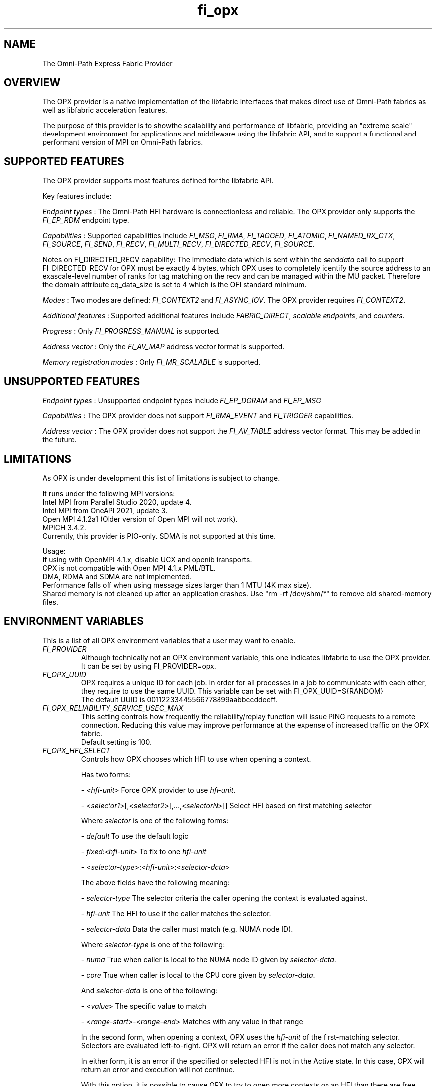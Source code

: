 .TH "fi_opx" "7" "2021\-07\-27" "Libfabric Programmer\[aq]s Manual" "\@VERSION\@"
.SH NAME
.PP
The Omni-Path Express Fabric Provider
.SH OVERVIEW
.PP
The OPX provider is a native implementation of the libfabric interfaces
that makes direct use of Omni-Path fabrics as well as libfabric
acceleration features.
.PP
The purpose of this provider is to showthe scalability and
performance of libfabric, providing an "extreme scale" development
environment for applications and middleware using the libfabric API, and
to support a functional and performant version of MPI on Omni-Path fabrics.
.SH SUPPORTED FEATURES
.PP
The OPX provider supports most features defined for the libfabric API.
.PP
Key features include:
.PP
\f[I]Endpoint types\f[] : The Omni-Path HFI hardware is connectionless and
reliable.
The OPX provider only supports the \f[I]FI_EP_RDM\f[] endpoint type.
.PP
\f[I]Capabilities\f[] : Supported capabilities include \f[I]FI_MSG\f[],
\f[I]FI_RMA\f[], \f[I]FI_TAGGED\f[], \f[I]FI_ATOMIC\f[],
\f[I]FI_NAMED_RX_CTX\f[], \f[I]FI_SOURCE\f[], \f[I]FI_SEND\f[], \f[I]FI_RECV\f[],
\f[I]FI_MULTI_RECV\f[], \f[I]FI_DIRECTED_RECV\f[], \f[I]FI_SOURCE\f[].
.PP
Notes on FI_DIRECTED_RECV capability: The immediate data which is sent
within the \f[I]senddata\f[] call to support FI_DIRECTED_RECV for OPX 
must be exactly 4 bytes, which OPX uses to completely identify the
source address to an exascale\-level number of ranks for tag matching on
the recv and can be managed within the MU packet.
Therefore the domain attribute cq_data_size is set to 4 which is the OFI
standard minimum.
.PP
\f[I]Modes\f[] : Two modes are defined:  \f[I]FI_CONTEXT2\f[] and  \f[I]FI_ASYNC_IOV\f[].
The OPX provider requires \f[I]FI_CONTEXT2\f[].
.PP
\f[I]Additional features\f[] : Supported additional features include
\f[I]FABRIC_DIRECT\f[], \f[I]scalable endpoints\f[], and
\f[I]counters\f[].
.PP
\f[I]Progress\f[] : Only \f[I]FI_PROGRESS_MANUAL\f[] is supported.
.PP
\f[I]Address vector\f[] : Only the \f[I]FI_AV_MAP\f[] address vector
format is supported.
.PP
\f[I]Memory registration modes\f[] : Only \f[I]FI_MR_SCALABLE\f[] is supported.

.SH UNSUPPORTED FEATURES
.PP
\f[I]Endpoint types\f[] : Unsupported endpoint types include
\f[I]FI_EP_DGRAM\f[] and \f[I]FI_EP_MSG\f[]
.PP
\f[I]Capabilities\f[] : The OPX provider does not support
\f[I]FI_RMA_EVENT\f[] and \f[I]FI_TRIGGER\f[] capabilities.
.PP
\f[I]Address vector\f[] : The OPX provider does not support the
\f[I]FI_AV_TABLE\f[] address vector format. This may be added in the future.
.SH LIMITATIONS
.PP
As OPX is under development this list of limitations is subject
to change.
.PP

It runs under the following MPI versions:
.br
Intel MPI from Parallel Studio 2020, update 4.
.br
Intel MPI from OneAPI 2021, update 3.
.br
Open MPI 4.1.2a1 (Older version of Open MPI will not work).
.br
MPICH 3.4.2.
.br
Currently, this provider is PIO-only. SDMA is not supported at this time.
.sp
.PP
Usage:
.br
If using with OpenMPI 4.1.x, disable UCX and openib transports.
.br
OPX is not compatible with Open MPI 4.1.x PML/BTL.
.br
DMA, RDMA and SDMA are not implemented.
.br
Performance falls off when using message sizes larger than 
1 MTU (4K max size). 
.br
Shared memory is not cleaned up after an application crashes. Use
"rm -rf /dev/shm/*" to remove old shared-memory files.

.SH ENVIRONMENT VARIABLES
.PP
This is a list of all OPX environment variables that a user may
want to enable.
.br
.TP
.B \f[I]FI_PROVIDER\f[R]
Although technically not an OPX environment variable, this one 
indicates libfabric to use the OPX provider. It can be set by 
using FI_PROVIDER=opx.
.TP
.B \f[I]FI_OPX_UUID\f[R]
OPX requires a unique ID for each job. In order for all processes in a
job to communicate with each other, they require to use the same UUID.
This variable can be set with FI_OPX_UUID=${RANDOM} 
.br
The default UUID is 00112233445566778899aabbccddeeff.

.TP
.B \f[I]FI_OPX_RELIABILITY_SERVICE_USEC_MAX\f[R]
This setting controls how frequently the reliability/replay function
will issue PING requests to a remote connection. Reducing this value
may improve performance at the expense of increased traffic on the OPX fabric.
.br
Default setting is 100.
.TP
.B \f[I]FI_OPX_HFI_SELECT\f[R]
Controls how OPX chooses which HFI to use when opening a context.

Has two forms:

- \f[I]<hfi-unit>\f[]
Force OPX provider to use \f[I]hfi-unit\f[].

- <\f[I]selector1\f[]>[,<\f[I]selector2\f[]>[,...,<\f[I]selectorN\f[]>]]
Select HFI based on first matching \f[I]selector\f[]

Where \f[I]selector\f[] is one of the following forms:

- \f[I]default\f[]
To use the default logic

- \f[I]fixed\f[]:<\f[I]hfi-unit\f[]>
To fix to one \f[I]hfi-unit\f[]

- <\f[I]selector-type\f[]>:<\f[I]hfi-unit\f[]>:<\f[I]selector-data\f[]>

The above fields have the following meaning:

- \f[I]selector-type\f[]
The selector criteria the caller opening the context is evaluated against.

- \f[I]hfi-unit\f[]
The HFI to use if the caller matches the selector.

- \f[I]selector-data\f[]
Data the caller must match (e.g. NUMA node ID).

Where \f[I]selector-type\f[] is one of the following:

- \f[I]numa\f[]
True when caller is local to the NUMA node ID given by \f[I]selector-data\f[].

- \f[I]core\f[]
True when caller is local to the CPU core given by \f[I]selector-data\f[].

And \f[I]selector-data\f[] is one of the following:

- <\f[I]value\f[]> 
The specific value to match

- <\f[I]range-start\f[]>-<\f[I]range-end\f[]> 
Matches with any value in that range

In the second form, when opening a context, OPX uses the \f[I]hfi-unit\f[] of the
first-matching selector. Selectors are evaluated left-to-right. OPX will
return an error if the caller does not match any selector.

In either form, it is an error if the specified or selected HFI is not in the
Active state.
In this case, OPX will return an error and execution will not continue.

With this option, it is possible to cause OPX to try to open more contexts on
an HFI than there are free contexts on that HFI. In this case, one or more of
the context-opening calls will fail and OPX will return an error.
For the second form, as which HFI is selected depends on properties of the caller,
deterministic HFI selection requires deterministic caller properties. E.g.
for the \f[I]numa\f[] selector, if the caller can migrate between NUMA domains,
then HFI selection will not be deterministic.

The logic used will always be the first valid in a selector list. For example, \f[I]default\f[] and
\f[I]fixed\f[] will match all callers, so if either are in the beginning of a selector list, you will
only use \f[I]fixed\f[] or \f[I]default\f[] regardles of if there are any more selectors.

Examples:

- \f[I]FI_OPX_HFI_SELECT=1\f[] all callers will open contexts on HFI 0.

- \f[I]FI_OPX_HFI_SELECT=numa:0:0,numa:1:1,numa:0:2,numa:1:3\f[]
callers local to NUMA nodes 0 and 2 will use HFI 0, callers local to NUMA
domains 1 and 3 will use HFI 1.

- \f[I]FI_OPX_HFI_SELECT=numa:0:0-3,default\f[] callers local to NUMA nodes 0 thru 3 (including 0 and 3) will use HFI 0, and all else will use default selection logic.

- \f[I]FI_OPX_HFI_SELECT=core:1:0,fixed:0\f[] callers local to CPU core 0 will use HFI 1, and all others will use HFI 0.

- \f[I]FI_OPX_HFI_SELECT=default,core:1:0\f[] all callers will use default HFI selection logic.


.SH RUNTIME PARAMETERS
.PP
Environment variables starting with FI are Libfabric related.
.br
OPX provider requires the following  environment variables:
.TP
.B \f[I]FI_PROVIDER\f[R]
This can be set using FI_PROVIDER=opx.
.TP

.SH SEE ALSO
.PP
\f[C]fabric\f[](7), \f[C]fi_provider\f[](7), \f[C]fi_getinfo\f[](3)
.SH AUTHORS
Cornelis Networks.
